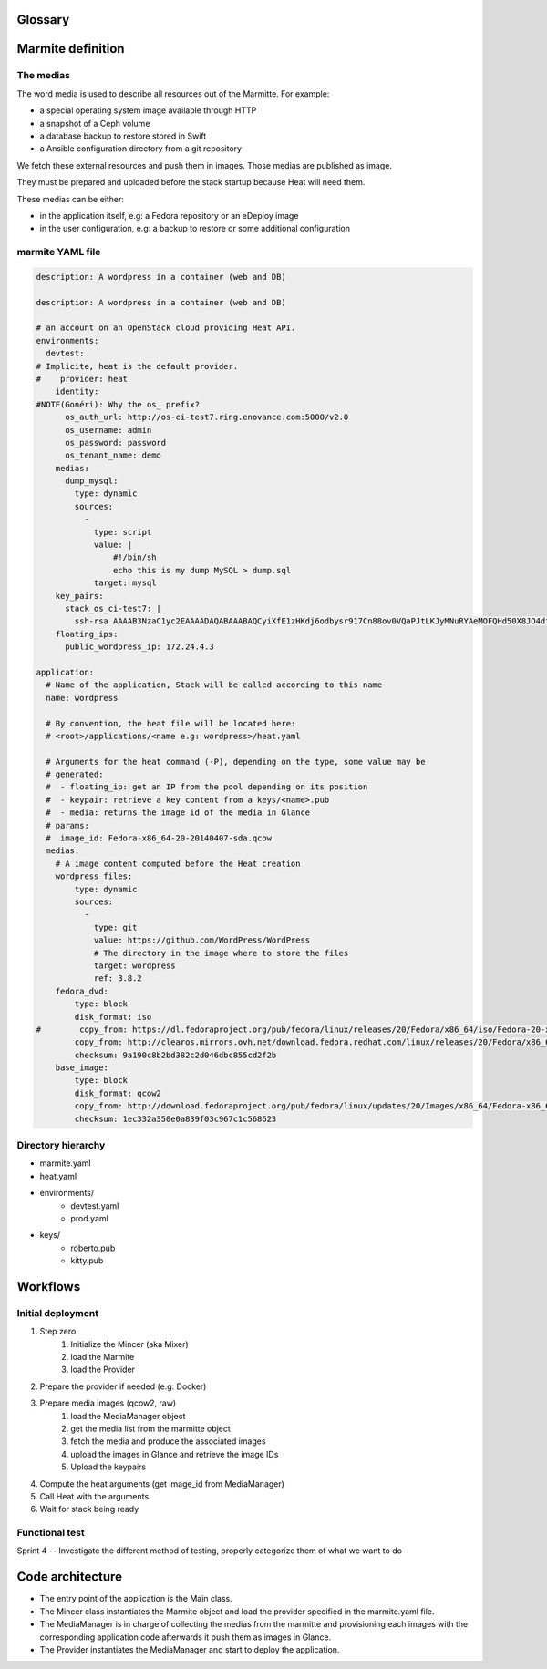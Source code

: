 ..
    Copyright 2014 eNovance SAS <licensing@enovance.com>

    Licensed under the Apache License, Version 2.0 (the "License");
    you may not use this file except in compliance with the License.
    You may obtain a copy of the License at

         http://www.apache.org/licenses/LICENSE-2.0

    Unless required by applicable law or agreed to in writing, software
    distributed under the License is distributed on an "AS IS" BASIS,
    WITHOUT WARRANTIES OR CONDITIONS OF ANY KIND, either express or implied.
    See the License for the specific language governing permissions and
    limitations under the License.

Glossary
========

.. glossary::

    Application:
        * Heat file + Heat components
        * Collection of medias (e.g: distribution repository)

    Marmitte: a application and environments
        * an application
        * collection of medias (e.g: Application backup to restore)
        * environnement (reference or in-line)

    Environnement:
        an account of an OpenStack cloud providing Heat API.

    Media:
        a file or VCS repository used by applications, the medias may be aggregated in a disk
        image. See `the medias`_ bellow.

    Provider: a driver for the cloud infrastructure we want to use
        * OpenStack+Heat (default)
        * OpenStack+Docker+Heat
        * late

    Identity:
        a set of credentials for the provider

    Mincer:
        The tool in charge of the initial deployment of the infrastructure

    Kitchen Island:
        A internal code name, restricted to be kept internally and not communicated outside.

Marmite definition
==================

The medias
----------

The word media is used to describe all resources out of the Marmitte. For example:

* a special operating system image available through HTTP
* a snapshot of a Ceph volume
* a database backup to restore stored in Swift
* a Ansible configuration directory from a git repository

We fetch these external resources and push them in images. Those medias are published as
image.

They must be prepared and uploaded before the stack startup because Heat will need them.

These medias can be either:

* in the application itself, e.g: a Fedora repository or an eDeploy image
* in the user configuration, e.g: a backup to restore or some additional configuration


marmite YAML file
-----------------

.. code:: yaml

    description: A wordpress in a container (web and DB)

    description: A wordpress in a container (web and DB)

    # an account on an OpenStack cloud providing Heat API.
    environments:
      devtest:
    # Implicite, heat is the default provider.
    #    provider: heat
        identity:
    #NOTE(Gonéri): Why the os_ prefix?
          os_auth_url: http://os-ci-test7.ring.enovance.com:5000/v2.0
          os_username: admin
          os_password: password
          os_tenant_name: demo
        medias:
          dump_mysql:
            type: dynamic
            sources:
              -
                type: script
                value: |
                    #!/bin/sh
                    echo this is my dump MySQL > dump.sql
                target: mysql
        key_pairs:
          stack_os_ci-test7: |
            ssh-rsa AAAAB3NzaC1yc2EAAAADAQABAAABAQCyiXfE1zHKdj6odbysr917Cn88ov0VQaPJtLKJyMNuRYAeMOFQHd50X8JO4dfZbmSo3YdJlVfz9FLRxE64mqj9bkN8hPFbkTG2F1AWXGPON5cmm4uiLPfQkWhX/LnClrhzZpNtMJYs5AEFeDs0POijcRugZsQA+wvLi0lSlhOfkqtjAJKpPUwy1wrJFDdvqdQBjpNQh/LB8c15XfQV2JT/3NX26dQe8zvHhL6NvfhBnAikodYkBr7UjSl36CBk0cPebZMZEBBiHdo76xORVkpmqDvkhFByXXeAsvRa2YWS4wxpiNJFswlRhjubGau7LrT113WMcPvgYXHYHf2IYJWD goneri.lebouder@enovance.com
        floating_ips:
          public_wordpress_ip: 172.24.4.3

    application:
      # Name of the application, Stack will be called according to this name
      name: wordpress

      # By convention, the heat file will be located here:
      # <root>/applications/<name e.g: wordpress>/heat.yaml

      # Arguments for the heat command (-P), depending on the type, some value may be
      # generated:
      #  - floating_ip: get an IP from the pool depending on its position
      #  - keypair: retrieve a key content from a keys/<name>.pub
      #  - media: returns the image id of the media in Glance
      # params:
      #  image_id: Fedora-x86_64-20-20140407-sda.qcow
      medias:
        # A image content computed before the Heat creation
        wordpress_files:
            type: dynamic
            sources:
              -
                type: git
                value: https://github.com/WordPress/WordPress
                # The directory in the image where to store the files
                target: wordpress
                ref: 3.8.2
        fedora_dvd:
            type: block
            disk_format: iso
    #        copy_from: https://dl.fedoraproject.org/pub/fedora/linux/releases/20/Fedora/x86_64/iso/Fedora-20-x86_64-DVD.iso
            copy_from: http://clearos.mirrors.ovh.net/download.fedora.redhat.com/linux/releases/20/Fedora/x86_64/iso/Fedora-20-x86_64-DVD.iso
            checksum: 9a190c8b2bd382c2d046dbc855cd2f2b
        base_image:
            type: block
            disk_format: qcow2
            copy_from: http://download.fedoraproject.org/pub/fedora/linux/updates/20/Images/x86_64/Fedora-x86_64-20-20140407-sda.qcow2
            checksum: 1ec332a350e0a839f03c967c1c568623

Directory hierarchy
-------------------

- marmite.yaml
- heat.yaml
- environments/
    * devtest.yaml
    * prod.yaml
- keys/
    * roberto.pub
    * kitty.pub

Workflows
=========

Initial deployment
------------------

1. Step zero
    1. Initialize the Mincer (aka Mixer)
    2. load the Marmite
    3. load the Provider
2. Prepare the provider if needed (e.g: Docker)
3. Prepare media images (qcow2, raw)
    1. load the MediaManager object
    2. get the media list from the marmitte object
    3. fetch the media and produce the associated images
    4. upload the images in Glance and retrieve the image IDs
    5. Upload the keypairs
4. Compute the heat arguments (get image_id from MediaManager)
5. Call Heat with the arguments
6. Wait for stack being ready

Functional test
---------------

.. todo::

Sprint 4 -- Investigate the different method of testing, properly categorize them of what we want to do

Code architecture
=================

- The entry point of the application is the Main class.
- The Mincer class instantiates the Marmite object and load the provider specified
  in the marmite.yaml file.
- The MediaManager is in charge of collecting the medias from the marmitte and
  provisioning each images with the corresponding application code afterwards it
  push them as images in Glance.
- The Provider instantiates the MediaManager and start to deploy the application.


.. graphviz::

    digraph G {

        node [
        fontname = "Bitstream Vera Sans"
        fontsize = 8
        shape = "record"
        ]

        edge [
        arrowtail = "empty"
        ]

	interface [ shape = "parallelogram"  ]

        main -> mincer
        mincer -> marmite
	mincer -> interface
	mincer -> environment
	interface -> provider
	mincer -> mediamanager
	mediamanager -> media_1
	mediamanager -> media_2
    }
